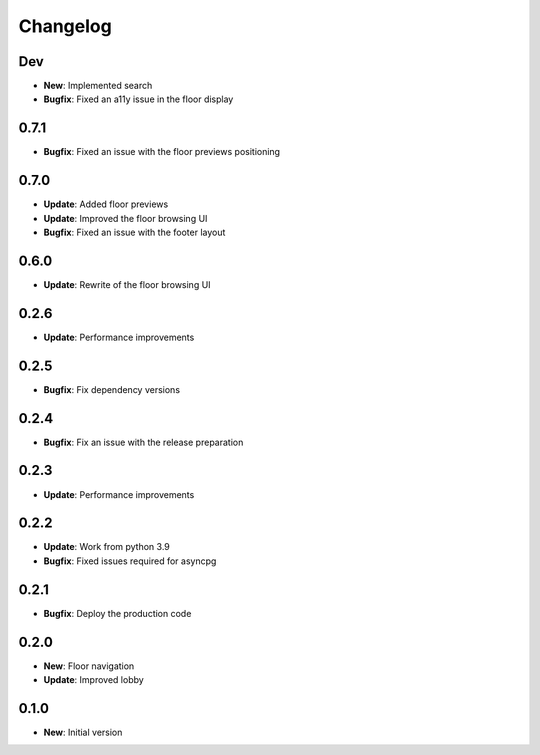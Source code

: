 Changelog
=========

Dev
---

* **New**: Implemented search
* **Bugfix**: Fixed an a11y issue in the floor display

0.7.1
-----

* **Bugfix**: Fixed an issue with the floor previews positioning

0.7.0
-----

* **Update**: Added floor previews
* **Update**: Improved the floor browsing UI
* **Bugfix**: Fixed an issue with the footer layout

0.6.0
-----

* **Update**: Rewrite of the floor browsing UI

0.2.6
-----

* **Update**: Performance improvements

0.2.5
-----

* **Bugfix**: Fix dependency versions

0.2.4
-----

* **Bugfix**: Fix an issue with the release preparation

0.2.3
-----

* **Update**: Performance improvements

0.2.2
-----

* **Update**: Work from python 3.9
* **Bugfix**: Fixed issues required for asyncpg

0.2.1
-----

* **Bugfix**: Deploy the production code

0.2.0
-----

* **New**: Floor navigation
* **Update**: Improved lobby

0.1.0
-----

* **New**: Initial version
